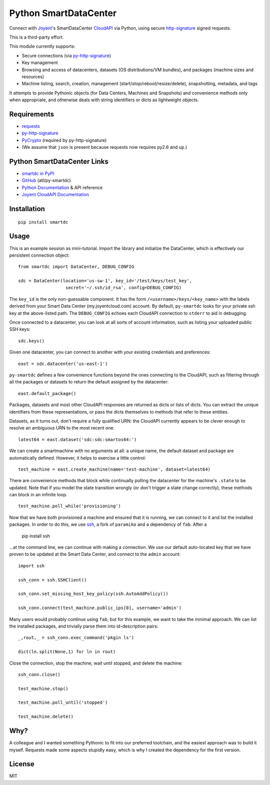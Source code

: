 Python SmartDataCenter
======================

Connect with Joyent_'s SmartDataCenter CloudAPI_ via Python, using secure 
http-signature_ signed requests.

This is a third-party effort.

This module currently supports:

* Secure connections (via py-http-signature_)
* Key management
* Browsing and access of datacenters, datasets (OS distributions/VM bundles), 
  and packages (machine sizes and resources)
* Machine listing, search, creation, management 
  (start/stop/reboot/resize/delete), snapshotting, metadata, and tags

It attempts to provide Pythonic objects (for Data Centers, Machines and 
Snapshots) and convenience methods only when appropriate, and otherwise deals 
with string identifiers or dicts as lightweight objects.

Requirements
------------

* requests_
* py-http-signature_
* PyCrypto_ (required by py-http-signature)
* (We assume that ``json`` is present because requests now requires py2.6 and 
  up.)

Python SmartDataCenter Links
----------------------------

* `smartdc in PyPI`_
* GitHub_ (atl/py-smartdc)
* `Python Documentation`_ & API reference
* `Joyent CloudAPI Documentation`_

.. _Joyent: http://joyentcloud.com/
.. _CloudAPI: https://api.joyentcloud.com/docs
.. _Joyent CloudAPI Documentation: CloudAPI_
.. _http-signature: 
    https://github.com/joyent/node-http-signature/blob/master/http_signing.md
.. _py-http-signature: https://github.com/atl/py-http-signature
.. _requests: https://github.com/kennethreitz/requests
.. _PyCrypto: http://pypi.python.org/pypi/pycrypto
.. _smartdc in PyPI: http://pypi.python.org/pypi/smartdc
.. _GitHub: https://github.com/atl/py-smartdc
.. _Python Documentation: http://packages.python.org/smartdc/

Installation
------------

::

    pip install smartdc

Usage
-----

This is an example session as mini-tutorial. Import the library and initialize 
the DataCenter, which is effectively our persistent connection object::

    from smartdc import DataCenter, DEBUG_CONFIG
    
    sdc = DataCenter(location='us-sw-1', key_id='/test/keys/test_key', 
                      secret='~/.ssh/id_rsa', config=DEBUG_CONFIG)

The ``key_id`` is the only non-guessable component. It has the form 
``/<username>/keys/<key_name>`` with the labels derived from your Smart Data 
Center (my.joyentcloud.com) account. By default, ``py-smartdc`` looks for your
private ssh key at the above-listed path. The ``DEBUG_CONFIG`` echoes each 
CloudAPI connection to ``stderr`` to aid in debugging. 

Once connected to a datacenter, you can look at all sorts of account 
information, such as listing your uploaded public SSH keys::

    sdc.keys()
    
Given one datacenter, you can connect to another with your existing 
credentials and preferences::

    east = sdc.datacenter('us-east-1')
    
``py-smartdc`` defines a few convenience functions beyond the ones connecting 
to the CloudAPI, such as filtering through all the packages or datasets to 
return the default assigned by the datacenter::

    east.default_package()

Packages, datasets and most other CloudAPI responses are returned as dicts or 
lists of dicts. You can extract the unique identifiers from these 
representations, or pass the dicts themselves to methods that refer to these 
entities.

Datasets, as it turns out, don't require a fully qualified URN: the CloudAPI 
currently appears to be clever enough to resolve an ambiguous URN to the most 
recent one.

::

    latest64 = east.dataset('sdc:sdc:smartos64:')

We can create a smartmachine with no arguments at all: a unique name, the 
default dataset and package are automatically defined. However, it helps to 
exercise a little control::

    test_machine = east.create_machine(name='test-machine', dataset=latest64)

There are convenience methods that block while continually polling the 
datacenter for the machine's ``.state`` to be updated. Note that if you model 
the state transition wrongly (or don't trigger a state change correctly), 
these methods can block in an infinite loop.

::

    test_machine.poll_while('provisioning')

Now that we have both provisioned a machine and ensured that it is running, we 
can connect to it and list the installed packages. In order to do this, we use 
`ssh`_, a fork of ``paramiko`` and a dependency of ``fab``. After a 

    pip install ssh 

...at the command line, we can continue with making a connection. We use our 
default auto-located key that we have proven to be updated at the Smart Data 
Center, and connect to the ``admin`` account::

    import ssh
    
    ssh_conn = ssh.SSHClient()
    
    ssh_conn.set_missing_host_key_policy(ssh.AutoAddPolicy())
    
    ssh_conn.connect(test_machine.public_ips[0], username='admin')

Many users would probably continue using ``fab``, but for this example, we 
want to take the minimal approach. We can list the installed packages, and 
trivially parse them into id-description pairs::

    _,rout,_ = ssh_conn.exec_command('pkgin ls')
    
    dict(ln.split(None,1) for ln in rout)

Close the connection, stop the machine, wait until stopped, and delete the 
machine::

    ssh_conn.close()
    
    test_machine.stop()
    
    test_machine.poll_until('stopped')
    
    test_machine.delete()

.. _ssh: https://github.com/bitprophet/ssh

Why?
----

A colleague and I wanted something Pythonic to fit into our preferred 
toolchain, and the easiest approach was to build it myself. Requests made some 
aspects stupidly easy, which is why I created the dependency for the first 
version.

License
-------

MIT
